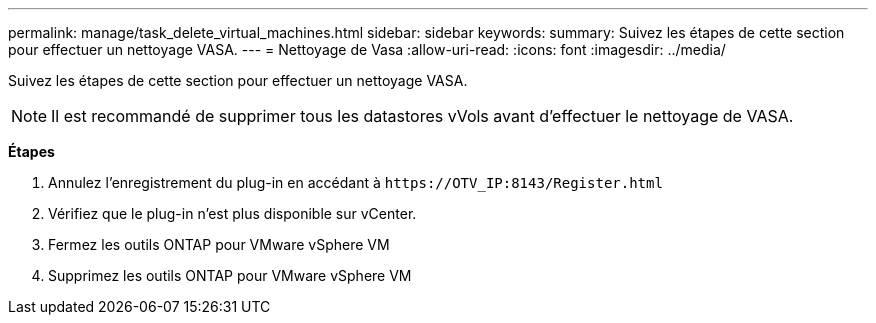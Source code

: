 ---
permalink: manage/task_delete_virtual_machines.html 
sidebar: sidebar 
keywords:  
summary: Suivez les étapes de cette section pour effectuer un nettoyage VASA. 
---
= Nettoyage de Vasa
:allow-uri-read: 
:icons: font
:imagesdir: ../media/


[role="lead"]
Suivez les étapes de cette section pour effectuer un nettoyage VASA.


NOTE: Il est recommandé de supprimer tous les datastores vVols avant d'effectuer le nettoyage de VASA.

*Étapes*

. Annulez l'enregistrement du plug-in en accédant à `\https://OTV_IP:8143/Register.html`
. Vérifiez que le plug-in n'est plus disponible sur vCenter.
. Fermez les outils ONTAP pour VMware vSphere VM
. Supprimez les outils ONTAP pour VMware vSphere VM

